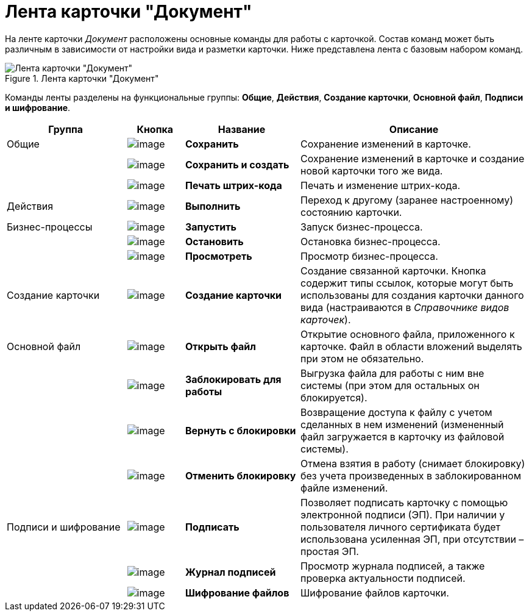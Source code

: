 = Лента карточки "Документ"

На ленте карточки _Документ_ расположены основные команды для работы с карточкой. Состав команд может быть различным в зависимости от настройки вида и разметки карточки. Ниже представлена лента с базовым набором команд.

.Лента карточки "Документ"
image::Dcard_ribbon.png[Лента карточки "Документ"]

Команды ленты разделены на функциональные группы: *Общие*, *Действия*, *Создание карточки*, *Основной файл*, *Подписи и шифрование*.

[cols="23%,11%,22%,44%",options="header"]
|===
|Группа |Кнопка |Название |Описание

|Общие
|image:buttons/save.png[image]
|*Сохранить*
|Сохранение изменений в карточке.

|
|image:buttons/save_and_create.png[image]
|*Сохранить и создать*
|Сохранение изменений в карточке и создание новой карточки того же вида.

|
|image:buttons/barcode_print.png[image]
|*Печать штрих-кода*
|Печать и изменение штрих-кода.

|Действия
|image:buttons/perform.png[image]
|*Выполнить*
|Переход к другому (заранее настроенному) состоянию карточки.

|Бизнес-процессы
|image:buttons/start_bp.png[image]
|*Запустить*
|Запуск бизнес-процесса.

|
|image:buttons/stop_bp.png[image]
|*Остановить*
|Остановка бизнес-процесса.

|
|image:buttons/view_bp.png[image]
|*Просмотреть*
|Просмотр бизнес-процесса.

|Создание карточки
|image:buttons/create_card.png[image]
|*Создание карточки*
|Создание связанной карточки. Кнопка содержит типы ссылок, которые могут быть использованы для создания карточки данного вида (настраиваются в _Справочнике видов карточек_).

|Основной файл
|image:buttons/file_open.png[image]
|*Открыть файл*
|Открытие основного файла, приложенного к карточке. Файл в области вложений выделять при этом не обязательно.

|
|image:buttons/file_block.png[image]
|*Заблокировать для работы*
|Выгрузка файла для работы с ним вне системы (при этом для остальных он блокируется).

|
|image:buttons/file_return_from_block.png[image]
|*Вернуть с блокировки*
|Возвращение доступа к файлу с учетом сделанных в нем изменений (измененный файл загружается в карточку из файловой системы).

|
|image:buttons/file_unblock.png[image]
|*Отменить блокировку*
|Отмена взятия в работу (снимает блокировку) без учета произведенных в заблокированном файле изменений.

|Подписи и шифрование
|image:buttons/sign.png[image]
|*Подписать*
|Позволяет подписать карточку с помощью электронной подписи (ЭП). При наличии у пользователя личного сертификата будет использована усиленная ЭП, при отсутствии – простая ЭП.

|
|image:buttons/sign_log.png[image]
|*Журнал подписей*
|Просмотр журнала подписей, а также проверка актуальности подписей.

|
|image:buttons/ico_signatures_and_coding.png[image]
|*Шифрование файлов*
|Шифрование файлов карточки.
|===
